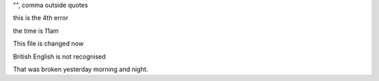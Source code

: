 "", comma outside quotes

this is the 4th error

the time is 11am

This file is changed now

British English is not recognised

That was broken yesterday morning and night.
